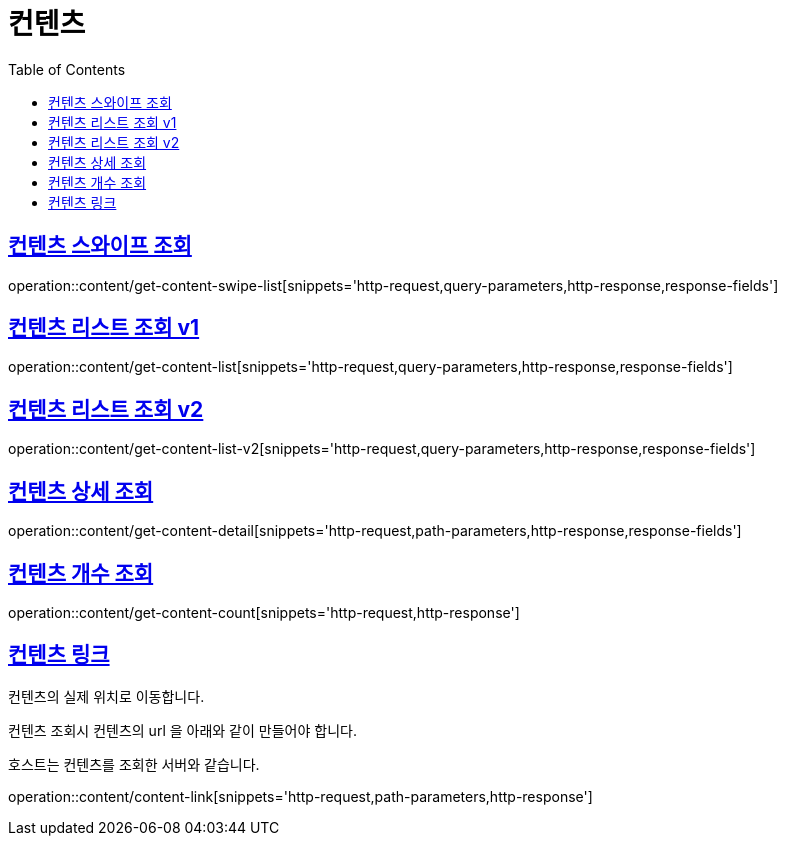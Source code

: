= 컨텐츠
:doctype: book
:icons: font
:source-highlighter: highlightjs
:toc: left
:toclevels: 2
:sectlinks:


[[get-content-swipe-list]]
== 컨텐츠 스와이프 조회

operation::content/get-content-swipe-list[snippets='http-request,query-parameters,http-response,response-fields']


[[get-content-list-v1]]
== 컨텐츠 리스트 조회 v1

operation::content/get-content-list[snippets='http-request,query-parameters,http-response,response-fields']

[[get-content-list-v2]]
== 컨텐츠 리스트 조회 v2

operation::content/get-content-list-v2[snippets='http-request,query-parameters,http-response,response-fields']

[[get-content-detail]]
== 컨텐츠 상세 조회

operation::content/get-content-detail[snippets='http-request,path-parameters,http-response,response-fields']

[[get-content-count]]
== 컨텐츠 개수 조회

operation::content/get-content-count[snippets='http-request,http-response']

[[content-link]]
== 컨텐츠 링크

컨텐츠의 실제 위치로 이동합니다.

컨텐츠 조회시 컨텐츠의 url 을 아래와 같이 만들어야 합니다.

호스트는 컨텐츠를 조회한 서버와 같습니다.

operation::content/content-link[snippets='http-request,path-parameters,http-response']
